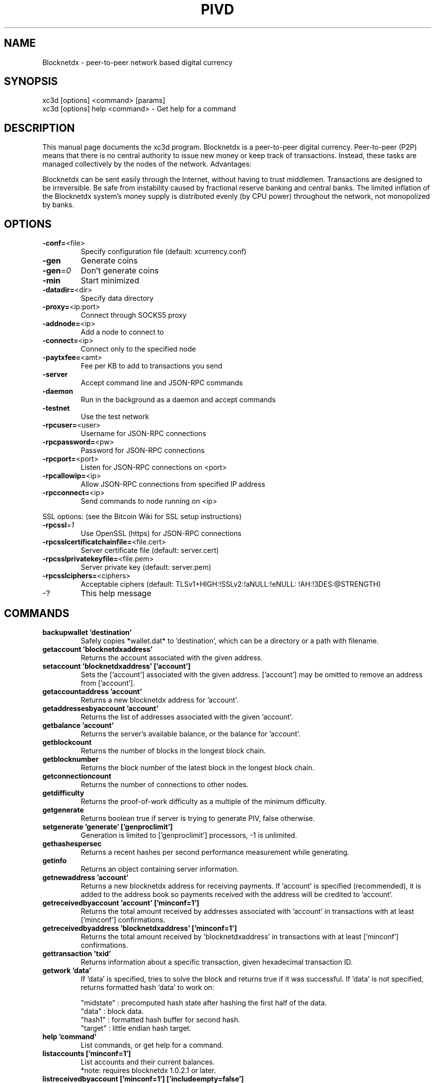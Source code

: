 .TH PIVD "1" "February 2017" "xc3d 2.1.4.1"
.SH NAME
Blocknetdx \- peer-to-peer network based digital currency
.SH SYNOPSIS
xc3d [options] <command> [params]
.TP
xc3d [options] help <command> \- Get help for a command
.SH DESCRIPTION
This  manual page documents the xc3d program. Blocknetdx is a peer-to-peer digital currency. Peer-to-peer (P2P) means that there is no central authority to issue new money or keep track of transactions. Instead, these tasks are managed collectively by the nodes of the network. Advantages:

Blocknetdx can be sent easily through the Internet, without having to trust middlemen. Transactions are designed to be irreversible. Be safe from instability caused by fractional reserve banking and central banks. The limited inflation of the Blocknetdx system’s money supply is distributed evenly (by CPU power) throughout the network, not monopolized by banks.

.SH OPTIONS
.TP
\fB\-conf=\fR<file>
Specify configuration file (default: xcurrency.conf)
.TP
\fB\-gen\fR
Generate coins
.TP
\fB\-gen\fR=\fI0\fR
Don't generate coins
.TP
\fB\-min\fR
Start minimized
.TP
\fB\-datadir=\fR<dir>
Specify data directory
.TP
\fB\-proxy=\fR<ip:port>
Connect through SOCKS5 proxy
.TP
\fB\-addnode=\fR<ip>
Add a node to connect to
.TP
\fB\-connect=\fR<ip>
Connect only to the specified node
.TP
\fB\-paytxfee=\fR<amt>
Fee per KB to add to transactions you send
.TP
\fB\-server\fR
Accept command line and JSON\-RPC commands
.TP
\fB\-daemon\fR
Run in the background as a daemon and accept commands
.TP
\fB\-testnet\fR
Use the test network
.TP
\fB\-rpcuser=\fR<user>
Username for JSON\-RPC connections
.TP
\fB\-rpcpassword=\fR<pw>
Password for JSON\-RPC connections
.TP
\fB\-rpcport=\fR<port>
Listen for JSON\-RPC connections on <port>
.TP
\fB\-rpcallowip=\fR<ip>
Allow JSON\-RPC connections from specified IP address
.TP
\fB\-rpcconnect=\fR<ip>
Send commands to node running on <ip>
.PP
SSL options: (see the Bitcoin Wiki for SSL setup instructions)
.TP
\fB\-rpcssl\fR=\fI1\fR
Use OpenSSL (https) for JSON\-RPC connections
.TP
\fB\-rpcsslcertificatchainfile=\fR<file.cert>
Server certificate file (default: server.cert)
.TP
\fB\-rpcsslprivatekeyfile=\fR<file.pem>
Server private key (default: server.pem)
.TP
\fB\-rpcsslciphers=\fR<ciphers>
Acceptable ciphers (default: TLSv1+HIGH:\:!SSLv2:\:!aNULL:\:!eNULL:\:!AH:\:!3DES:\:@STRENGTH)
.TP
\-?
This help message
.SH COMMANDS
.TP
\fBbackupwallet 'destination'\fR
Safely copies *wallet.dat* to 'destination', which can be a directory or a path with filename.
.TP
\fBgetaccount 'blocknetdxaddress'\fR
Returns the account associated with the given address.
.TP
\fBsetaccount 'blocknetdxaddress' ['account']\fR
Sets the ['account'] associated with the given address. ['account'] may be omitted to remove an address from ['account'].
.TP
\fBgetaccountaddress 'account'\fR
Returns a new blocknetdx address for 'account'.
.TP
\fBgetaddressesbyaccount 'account'\fR
Returns the list of addresses associated with the given 'account'.
.TP
\fBgetbalance 'account'\fR
Returns the server's available balance, or the balance for 'account'.
.TP
\fBgetblockcount\fR
Returns the number of blocks in the longest block chain.
.TP
\fBgetblocknumber\fR
Returns the block number of the latest block in the longest block chain.
.TP
\fBgetconnectioncount\fR
Returns the number of connections to other nodes.
.TP
\fBgetdifficulty\fR
Returns the proof-of-work difficulty as a multiple of the minimum difficulty.
.TP
\fBgetgenerate\fR
Returns boolean true if server is trying to generate PIV, false otherwise.
.TP
\fBsetgenerate 'generate' ['genproclimit']\fR
Generation is limited to ['genproclimit'] processors, \-1 is unlimited.
.TP
\fBgethashespersec\fR
Returns a recent hashes per second performance measurement while generating.
.TP
\fBgetinfo\fR
Returns an object containing server information.
.TP
\fBgetnewaddress 'account'\fR
Returns a new blocknetdx address for receiving payments. If 'account' is specified (recommended), it is added to the address book so payments received with the address will be credited to 'account'.
.TP
\fBgetreceivedbyaccount 'account' ['minconf=1']\fR
Returns the total amount received by addresses associated with 'account' in transactions with at least ['minconf'] confirmations.
.TP
\fBgetreceivedbyaddress 'blocknetdxaddress' ['minconf=1']\fR
Returns the total amount received by 'blocknetdxaddress' in transactions with at least ['minconf'] confirmations.
.TP
\fBgettransaction 'txid'\fR
Returns information about a specific transaction, given hexadecimal transaction ID.
.TP
\fBgetwork 'data'\fR
If 'data' is specified, tries to solve the block and returns true if it was successful. If 'data' is not specified, returns formatted hash 'data' to work on:

    "midstate" : precomputed hash state after hashing the first half of the data.
    "data"     : block data.
    "hash1"    : formatted hash buffer for second hash.
    "target"   : little endian hash target.
.TP
\fBhelp 'command'\fR
List commands, or get help for a command.
.TP
\fBlistaccounts ['minconf=1']\fR
List accounts and their current balances.
     *note: requires blocknetdx 1.0.2.1 or later.
.TP
\fBlistreceivedbyaccount ['minconf=1'] ['includeempty=false']\fR
['minconf'] is the minimum number of confirmations before payments are included. ['includeempty'] whether to include addresses that haven't received any payments. Returns an array of objects containing:

    "account"       : the account of the receiving address.
    "amount"        : total amount received by the address.
    "confirmations" : number of confirmations of the most recent transaction included.
.TP
\fBlistreceivedbyaddress ['minconf=1'] ['includeempty=false']\fR
['minconf'] is the minimum number of confirmations before payments are included. ['includeempty'] whether to include addresses that haven't received any payments. Returns an array of objects containing:

    "address"       : receiving address.
    "account"       : the account of the receiving address.
    "amount"        : total amount received by the address.
    "confirmations" : number of confirmations of the most recent transaction included.
.TP
\fBlisttransactions 'account' ['count=10']\fR
Returns a list of the last ['count'] transactions for 'account' \- for all accounts if 'account' is not specified or is "*". Each entry in the list may contain:

    "category"      : will be generate, send, receive, or move.
    "amount"        : amount of transaction.
    "fee"           : Fee (if any) paid (only for send transactions).
    "confirmations" : number of confirmations (only for generate/send/receive).
    "txid"          : transaction ID (only for generate/send/receive).
    "otheraccount"  : account funds were moved to or from (only for move).
    "message"       : message associated with transaction (only for send).
    "to"            : message-to associated with transaction (only for send).

    *note: requires blocknetdx 1.0.2.1 or later.
.TP
\fBmove <'fromaccount'> <'toaccount'> <'amount'> ['minconf=1'] ['comment']\fR
Moves funds between accounts.
.TP
\fBsendfrom* <'account'> <'blocknetdxaddress'> <'amount'> ['minconf=1'] ['comment'] ['comment-to']\fR
Sends amount from account's balance to 'blocknetdxaddress'. This method will fail if there is less than amount PIV with ['minconf'] confirmations in the account's balance (unless account is the empty-string-named default account; it behaves like the *sendtoaddress* method). Returns transaction ID on success.
.TP
\fBsendtoaddress 'blocknetdxaddress' 'amount' ['comment'] ['comment-to']\fR
Sends amount from the server's available balance to 'blocknetdxaddress'. amount is a real and is rounded to the nearest 0.01. Returns transaction id on success.
.TP
\fBstop\fR
Stops the blocknetdx server.
.TP
\fBvalidateaddress 'blocknetdxaddress'\fR
Checks that 'blocknetdxaddress' looks like a proper Blocknetdx address. Returns an object containing:

    "isvalid" : true or false.
    "ismine"  : true if the address is in the server's wallet.
    "address" : blocknetdxaddress.

    *note: ismine and address are only returned if the address is valid.

.SH "SEE ALSO"
xcurrency.conf(5)
.SH AUTHOR
This manual page was written by Micah Anderson <micah@debian.org> for the Debian system (but may be used by others). Permission is granted to copy, distribute and/or modify this document under the terms of the GNU General Public License, Version 3 or any later version published by the Free Software Foundation.

On Debian systems, the complete text of the GNU General Public License can be found in /usr/share/common-licenses/GPL.

